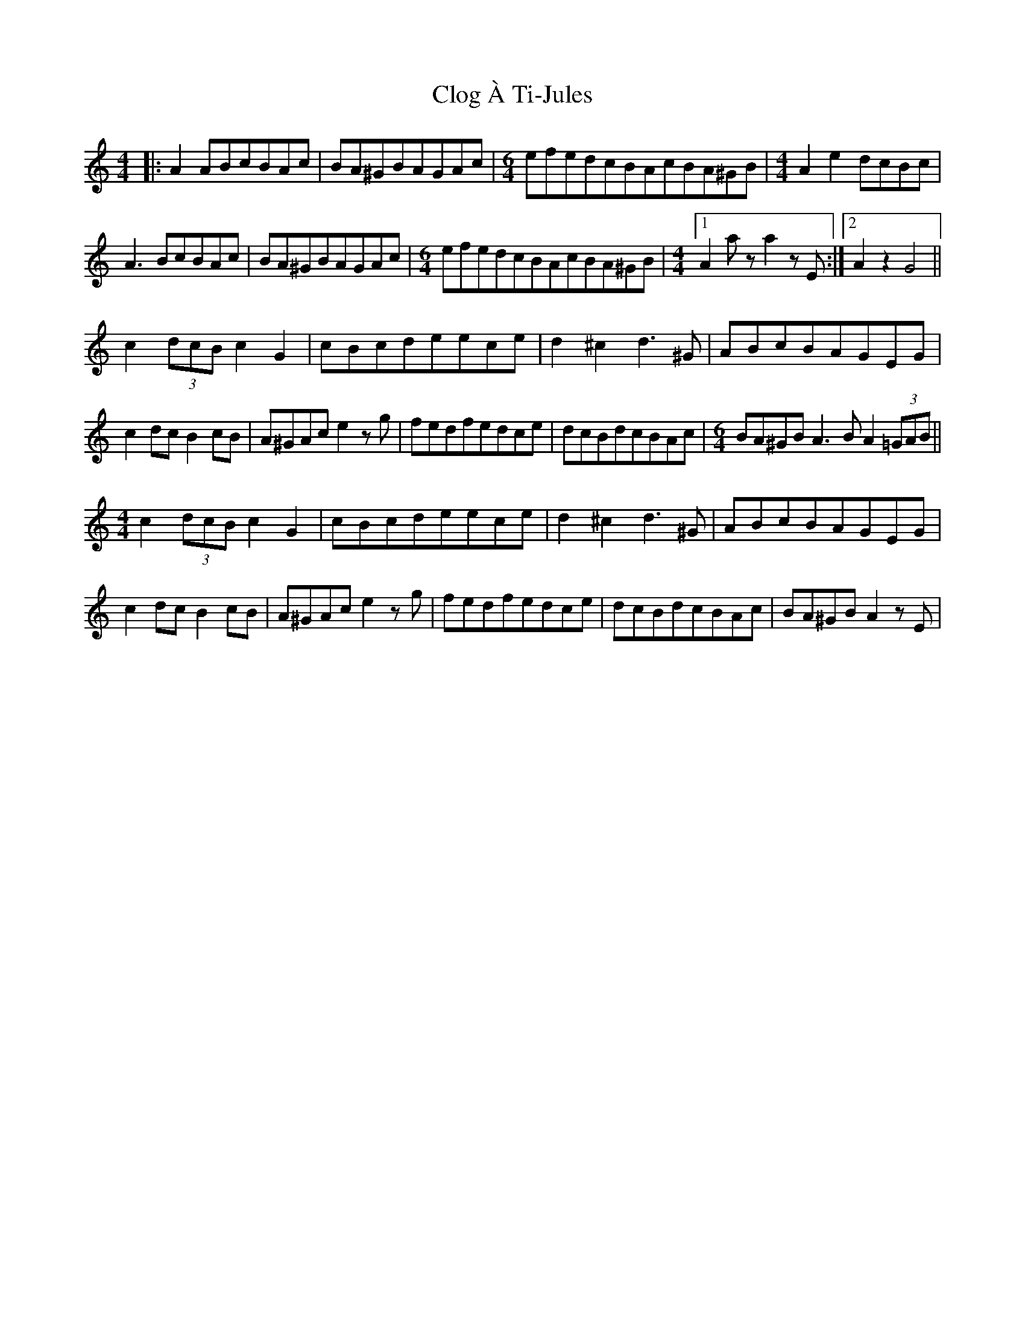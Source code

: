 X: 1
T: Clog À Ti-Jules
Z: f.pellerin
S: https://thesession.org/tunes/6627#setting6627
R: barndance
M: 4/4
L: 1/8
K: Amin
|:A2ABcBAc|BA^GBAGAc|\
M: 6/4
efedcBAcBA^GB|\
M: 4/4
A2e2dcBc|
A3BcBAc|BA^GBAGAc|\
M: 6/4
efedcBAcBA^GB|\
M: 4/4
[1 A2aza2zE:|[2A2z2G4||
c2(3dcBc2G2|cBcdeece|d2^c2d3^G|ABcBAGEG|
c2dcB2cB|A^GAce2zg|fedfedce|dcBdcBAc|\
M: 6/4
BA^GBA3BA2(3=GAB||
M: 4/4
c2(3dcBc2G2|cBcdeece|d2^c2d3^G|ABcBAGEG|
c2dcB2cB|A^GAce2zg|fedfedce|dcBdcBAc|BA^GBA2zE|

